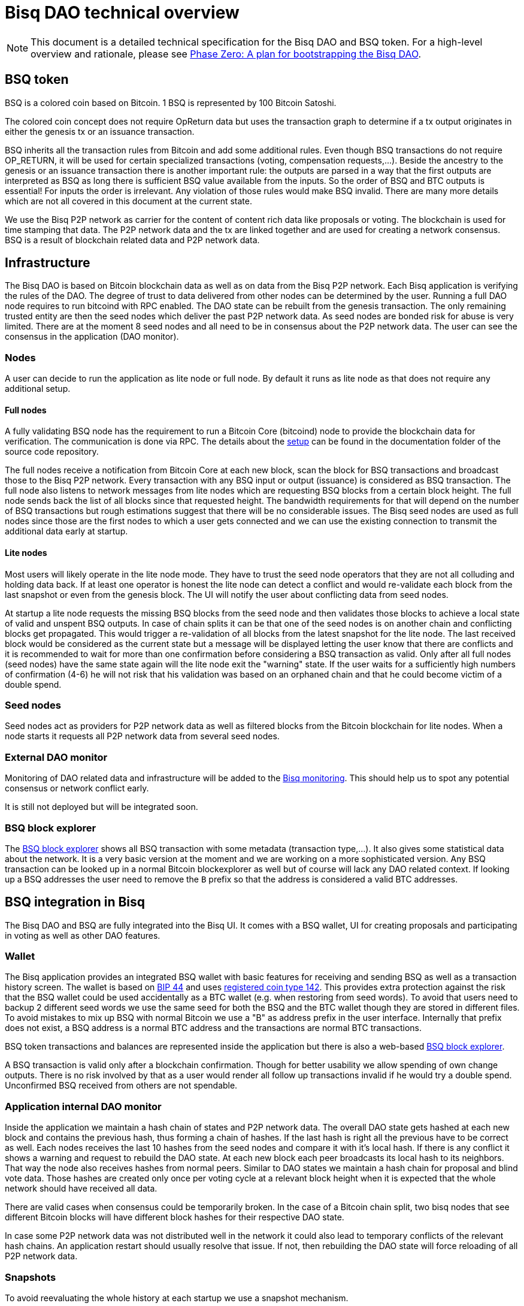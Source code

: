 = Bisq DAO technical overview
:stylesdir: ../css
:docinfodir: ../

NOTE: This document is a detailed technical specification for the Bisq DAO and BSQ token. For a high-level overview and rationale, please see <<phase-zero#, Phase Zero: A plan for bootstrapping the Bisq DAO>>.

== BSQ token
BSQ is a colored coin based on Bitcoin. 1 BSQ is represented by 100 Bitcoin Satoshi.

The colored coin concept does not require OpReturn data but uses the transaction graph to determine if a tx output originates in either the genesis tx or an issuance transaction.

BSQ inherits all the transaction rules from Bitcoin and add some additional rules. Even though BSQ transactions do not require OP_RETURN,  it will be used for certain specialized transactions (voting, compensation requests,...). Beside the ancestry to the genesis or an issuance transaction there is another important rule: the outputs are parsed in a way that the first outputs are interpreted as BSQ as long there is sufficient BSQ value available from the inputs. So the order of BSQ and BTC outputs is essential! For inputs the order is irrelevant. Any violation of those rules would make BSQ invalid. There are many more details which are not all covered in this document at the current state.

We use the Bisq P2P network as carrier for the content of content rich data like proposals or voting. The blockchain is used for time stamping that data. The P2P network data and the tx are linked together and are used for creating a network consensus.
BSQ is a result of blockchain related data and P2P network data.

== Infrastructure
The Bisq DAO is based on Bitcoin blockchain data as well as on data from the Bisq P2P network. Each Bisq application is verifying the rules of the DAO. The degree of trust to data delivered from other nodes can be determined by the user. Running a full DAO node requires to run bitcoind with RPC enabled. The DAO state can be rebuilt from the genesis transaction. The only remaining trusted entity are then the seed nodes which deliver the past P2P network data. As seed nodes are bonded risk for abuse is very limited. There are at the moment 8 seed nodes and all need to be in consensus about the P2P network data. The user can see the consensus in the application (DAO monitor).

=== Nodes
A user can decide to run the application as lite node or full node. By default it runs as lite node as that does not require any additional setup.

==== Full nodes
A fully validating BSQ node has the requirement to run a Bitcoin Core (bitcoind) node to provide the blockchain data for verification. The communication is done via RPC. The details about the https://github.com/bisq-network/bisq/blob/master/docs/dao-setup.md[setup] can be found in the documentation folder of the source code repository.

The full nodes receive a notification from Bitcoin Core at each new block, scan the block for BSQ transactions and broadcast those to the Bisq P2P network. Every transaction with any BSQ input or output (issuance) is considered as BSQ transaction. The full node also listens to network messages from lite nodes which are requesting BSQ blocks from a certain block height. The full node sends back the list of all blocks since that requested height. The bandwidth requirements for that will depend on the number of BSQ transactions but rough estimations suggest that there will be no considerable issues. The Bisq seed nodes are used as full nodes since those are the first nodes to which a user gets connected and we can use the existing connection to transmit the additional data early at startup.

==== Lite nodes
Most users will likely operate in the lite node mode. They have to trust the seed node operators that they are not all colluding and holding data back. If at least one operator is honest the lite node can detect a conflict and would re-validate each block from the last snapshot or even from the genesis block. The UI will notify the user about conflicting data from seed nodes.

At startup a lite node requests the missing BSQ blocks from the seed node and then validates those blocks to achieve a local state of valid and unspent BSQ outputs. In case of chain splits it can be that one of the seed nodes is on another chain and conflicting blocks get propagated. This would trigger a re-validation of all blocks from the latest snapshot for the lite node. The last received block would be considered as the current state but a message will be displayed letting the user know that there are conflicts and it is recommended to wait for more than one confirmation before considering a BSQ transaction as valid. Only after all full nodes (seed nodes) have the same state again will the lite node exit the "warning" state. If the user waits for a sufficiently high numbers of confirmation (4-6) he will not risk that his validation was based on an orphaned chain and that he could become victim of a double spend.

=== Seed nodes
Seed nodes act as providers for P2P network data as well as filtered blocks from the Bitcoin blockchain for lite nodes. When a node starts it requests all P2P network data from several seed nodes.

=== External DAO monitor
Monitoring of DAO related data and infrastructure will be added to the https://monitor.bisq.network/[Bisq monitoring]. This should help us to spot any potential consensus or network conflict early.

It is still not deployed but will be integrated soon.

=== BSQ block explorer
The https://explorer.bisq.network/[BSQ block explorer] shows all BSQ transaction with some metadata (transaction type,...). It also gives some statistical data about the network. It is a very basic version at the moment and we are working on a more sophisticated version. Any BSQ transaction can be looked up in a normal Bitcoin blockexplorer as well but of course will lack any DAO related context. If looking up a BSQ addresses the user need to remove the `B` prefix so that the address is considered a valid BTC addresses.

== BSQ integration in Bisq
The Bisq DAO and BSQ are fully integrated into the Bisq UI. It comes with a BSQ wallet, UI for creating proposals and participating in voting as well as other DAO features.

=== Wallet
The Bisq application provides an integrated BSQ wallet with basic features for receiving and sending BSQ as well as a transaction history screen. The wallet is based on https://github.com/bitcoin/bips/blob/master/bip-0044.mediawiki[BIP 44] and uses https://github.com/satoshilabs/slips/blob/master/slip-0044.md[registered coin type 142]. This provides extra protection against the risk that the BSQ wallet could be used accidentally as a BTC wallet (e.g. when restoring from seed words). To avoid that users need to backup 2 different seed words we use the same seed for both the BSQ and the BTC wallet though they are stored in different files. To avoid mistakes to mix up BSQ with normal Bitcoin we use a "B" as address prefix in the user interface. Internally that prefix does not exist, a BSQ address is a normal BTC address and the transactions are normal BTC transactions.

BSQ token transactions and balances are represented inside the application but there is also a web-based https://explorer.bisq.network/[BSQ block explorer].

A BSQ transaction is valid only after a blockchain confirmation. Though for better usability we allow spending of own change outputs. There is no risk involved by that as a user would render all follow up transactions invalid if he would try a double spend. Unconfirmed BSQ received from others are not spendable.

=== Application internal DAO monitor
Inside the application we maintain a hash chain of states and P2P network data. The overall DAO state gets hashed at each new block and contains the previous hash, thus forming a chain of hashes. If the last hash is right all the previous have to be correct as well. Each nodes receives the last 10 hashes from the seed nodes and compare it with it's local hash. If there is any conflict it shows a warning and request to rebuild the DAO state. At each new block each peer broadcasts its local hash to its neighbors. That way the node also receives hashes from normal peers. Similar to DAO states we maintain a hash chain for proposal and blind vote data. Those hashes are created only once per voting cycle at a relevant block height when it is expected that the whole network should have received all data.

There are valid cases when consensus could be temporarily broken. In the case of a Bitcoin chain split, two bisq nodes that see different Bitcoin blocks will have different block hashes for their respective DAO state.

In case some P2P network data was not distributed well in the network it could also lead to temporary conflicts of the relevant hash chains. An application restart should usually resolve that issue. If not, then rebuilding the DAO state will force reloading of all P2P network data.

=== Snapshots
To avoid reevaluating the whole history at each startup we use a snapshot mechanism.

Every 20 blocks a snapshot mechanism gets triggered. The current state get cloned and kept in memory and if a previous clone exists the previous one will be persisted. At the next snapshot trigger event the latest clone will be persisted and a new clone will be cached again. That way the snapshot is always at least 20 blocks old.

The lite node requests the blocks since the latest snapshot only, so that will be usually max. 20-40 blocks. Just at the first startup when the lite node has only the snapshot shipped with the binary the requested blocks might consume a bit more bandwidth.

If we have monthly releases there would be about 4500 blocks in one months but even with that we expect not more than 1-5 MB of bandwidth to receive the initial blockchain data.

=== Snapshots shipped in releases
Each application release is updated with a recent snapshot version of the DAO state. This data will be used for new users who have not created their own snapshot yet. This saves new users to download the complete historical data and build all from genesis.

The user still can rebuild from genesis if he does not want to trust the developers that they have shipped a correct snapshot. Any discrepancy would be easily detected.

== Blockchain related data
One part of the DAO is based on Bitcoin blockchain data. We use the blockchain for time stamping purposes but transactions do not carry content rich data. Those are provided via the Bisq P2P network.

List of possible BSQ transaction types:

- Genesis tx
- Transfer BSQ tx
- Trade fee tx
- Proposal tx
- Compensation request tx
- Reimbursement request tx
- Blind vote tx
- Vote reveal tx
- Lockup tx
- Unlock tx
- Asset listing fee tx
- Proof of burn tx

Beside those valid transactions a transaction can be unverified, invalid or irregular.
Unverified is the default state for all unconfirmed BSQ transactions. Validation is done once a tx is confirmed.
Invalid transactions are transactions which have violated the validation rules. All BSQ from inputs in such a transaction are destroyed, ie, all the outputs are considered uncolored BTC.
Irregular transactions are transactions which do not comply with their intended use but have not destroyed their BSQ. An example is a proposal tx which got confirmed too late (not in proposal phase) and therefor is invalid as proposal tx, but the BSQ are still valid to be spent.

=== Genesis tx
We use BTC from our donation address to fund the input for the genesis tx. We will issue 3 657 480 BSQ which is equivalent to 3.65748 BTC. The amount of 3 657 480 BSQ is the sum of the 2 500 000 BSQ which we distributed as symbolic https://blockstream.info/testnet/tx/2f194230e23459a9211322c4b1c182cf3f367086e8059aca2f8f44e20dac527a[testnet BSQ] to past contributors back in July 2017 and 1 157 480 BSQ contributors have earned since we started the https://docs.bisq.network/dao/phase-zero.html[DAO phase Zero] in October 2017.

The outputs are the BSQ addresses of all contributors who have contributed to Bisq before we start the DAO on mainnet. All outputs are by definition valid BSQ. The genesis tx is funded with the exact amount including the miner fee so there is no change output.

=== Transfer BSQ tx
To send BSQ to another address is a simple transaction without opReturn. It requires a BSQ input for the transferred BSQ
as well as a BTC input to cover the miner fee. The outputs are the receivers BSQ address, an optional BSQ change output,
and an optional BTC change output.

===== Example sending 10 BSQ:
- Input 1: 0.00003000 BTC (30.00 BSQ, sender)
- Input 2: 0.01 BTC (required BTC for mining fee)
- Output 1: 0.00001000 BTC (10.00 BSQ, receiver)
- Output 1: 0.00002000 BTC (20.00 BSQ, change output back to sender)
- Output 2: 0.0095 BTC (BTC change output)
- Mining fee: 0.0005

=== Trade fee tx
We are invalidating a small amount of BSQ for the trade fee payment. As the burned amount is used as miner fee and not
as a regular tx output we don't have the restriction with the dust limit of 546 Satoshi and can spend fees as small as 0.01 BSQ (equivalent to 1 BTC Satoshi). The fee is the difference of the BSQ input and the BSQ output.

- A BSQ trade fee payment tx could look like this (for a fee with 0.5 BSQ):

- Input 1: 0.00001000 BTC (10.00 BSQ)
- Input 2: 0.1 BTC
- Output 1: 0.00000950 BTC (9.50 BSQ)
- Output 2: 0.09950050 BTC change output
- Mining fee: 0.0005 (0.00049950 BTC + 0.00000050 BTC or 0.50 BSQ)

So in that case we only use 9.50 BSQ of the 10.00 BSQ from the input. As the second output is spending more than the remaining 0.50 BSQ it is invalid as a BSQ output and we consider it as a BTC output. The remaining 0.50 BSQ which was not used in the first output will be used for the mining fee, thus reduces the mining fee which is paid from the BTC input (input 2).

=== Proposal tx
A proposal transaction contains an opReturn output which indicates the type as well as carries the hash of the
proposal payload data.

- Inputs [1-n]: BSQ inputs for BSQ fee
- Inputs [1-n]: BTC inputs for miner fee
- Output [1]: Mandatory BSQ output (BSQ input - fee)
- Outputs [0-1]: BTC change output
- Output [1]: OP_RETURN with opReturnData and amount 0
- Mining fee: BTC mining fee + burned BSQ fee

OpReturn data:

- 1 byte for tx type: 0x10
- 1 byte for version: 0x01
- 20 bytes for hash of proposal payload

The hash is created from the bytes of the proposal payload with tx ID set to null using protobuffer serialization.
It is first hashed with Sha256 and then with Ripemd160 to get a 20 byte hash.

===== Example with a BSQ fee of 2 BSQ:
- Input 1: 0.00001000 BTC (10.00 BSQ)
- Input 2: 0.1 BTC
- Output 1: 0.00000800 BTC (8 BSQ)
- Output 2: 0.09950200 BTC change output
- Output 3: OpReturn data
- Mining fee: 0.0005 (0.00049800 BTC + 0.00000200 BTC or 2 BSQ)

=== Compensation request tx/Reimbursement request tx
Compensation request tx and reimbursement request txs are technically the same and are inheriting the propertied of a
proposal tx but have some additional requirements. They add a BTC output which will be interpreted as a BSQ output at the vote result phase in case the request got accepted by voting.

- Inputs [1-n]: BSQ inputs for BSQ fee
- Inputs [1-n]: BTC inputs BSQ issuance and miner fee
- Output [1]: Mandatory BSQ output (BSQ input - fee)
- Outputs [1]: Issuance candidate output; before voted ok it is BTC afterwards newly issued BSQ
- Outputs [0-1]: BTC change output
- Outputs [1]: OP_RETURN with opReturnData and amount 0
- Mining fee: BTC mining fee + burned BSQ fee

OpReturn data:

1 byte for tx type: Compensation request tx: 0x11 / Reimbursement request: 0x12
1 byte for version: 0x01
20 bytes for hash of request payload

===== Example with a BSQ fee of 2 BSQ and requested issuance amount of 5000 BSQ:
- Input 1: 0.00001000 BTC (10.00 BSQ)
- Input 2: 0.1 BTC
- Output 1: 0.00000800 BTC (8 BSQ)
- Output 2: 0.00500000 BTC (5000 BSQ after positive voting)
- Output 3: 0.09950200 BTC change output
- Output 4: OpReturn data
- Mining fee: 0.0005 (0.00049800 BTC + 0.00000200 BTC or 2 BSQ)

=== Blind vote tx
The blind vote tx contains the hash of the blind vote payload and uses the vote stake as input. The stake is blocked during that phase and is only unlocked by the vote reveal tx. If another transaction would spend the stake the blind vote would become invalid. The blind vote requires a fee in BSQ.

- Inputs [1-n]: BSQ inputs for BSQ fee + stake
- Inputs [1-n]: BTC inputs for miner fee
- Output [1]: Mandatory BSQ output of stake
- Output [0-1] Optional BSQ change output
- Outputs [0-1]: BTC change output
- Output [1]: OP_RETURN with opReturnData and amount 0
- Mining fee: BTC mining fee + burned BSQ fee

OpReturn data:

- 1 byte for tx type: 0x13
- 1 byte for version: 0x01
- 20 bytes for hash of encrypted votes

To create the encrypted votes we use following data:

- Secret key: 128 bit AES key.
- List of a tuple of proposal Tx IDs + vote, sorted by tx ID. Only valid proposals of current cycle are included.

We use protobuffer serialisation for the bytes which will be encrypted with the secret key.

===== Example with a BSQ fee of 2 BSQ and 7000 BSQ vote stake:
- Input 1: 0.008000000 BTC (8000.00 BSQ)
- Input 2: 0.1 BTC
- Output 1: 0.00700000 BTC (7000 BSQ)
- Output 2: 0.00099800 BTC (998 BSQ change output)
- Output 3: 0.09950200 BTC change output
- Output 4: OpReturn data
- Mining fee: 0.0005 (0.00049800 BTC + 0.00000200 BTC or 2 BSQ)

=== Vote reveal tx
The vote reveal tx consumes the stake output from the blind vote tx as only BSQ input. It does not require a BSQ fee.
In the opReturn data we add the secret key for allowing to decrypt our blind vote and a hash of the blind vote list to ensure consensus about the P2P network data used in voting. This hash will be used at the vote result to determine a majority in case different users would have a different list of blind votes which would lead to different vote results and therefor cause consensus failures.

- Input [1]: BSQ input -> stake output of blind vote tx
- Inputs [1-n]: BTC inputs for miner fee
- Output [1]: BSQ output (unlocked stake)
- Outputs [0-1]: BTC change output
- Output [1]: OP_RETURN with opReturnData and amount 0
- Mining fee: BTC mining fee

OpReturn data:

- 1 byte for tx type: 0x14
- 1 byte for version: 0x01
- 20 bytes for hash of blind vote list
- 16 bytes secretKey

The hash of the blind vote list is using all blind vote payload data we have received in that cycle and sort it by blind vote tx ID.
The secretKey is the encoded byte representation of the secret key.

===== Example with 7000 BSQ stake:
- Input 1: 0.00700000 BTC (7000 BSQ)
- Input 2: 0.1 BTC
- Output 1: 0.00700000 BTC (7000 BSQ)
- Output 2: 0.09950000 BTC
- Output 3: OpReturn data
- Mining fee: 0.0005 BTC

=== Lockup tx
The lock tx can be used for locking up funds for a bonded role or for bonded reputation. A certain amount of BSQ will be locked for a defined lock time (in blocks). Only an unlock tx can unlock such locked bonds. Once the unlock tx is confirmed the lock time will be used to determined when the funds can be used in a normal transaction again. During that unlock time the funds must not be moved otherwise it would be invalidated. During the period when the funds are locked up or are in the unlocking state the funds can be confiscated by voting.

- Inputs [1-n]: BSQ inputs
- Inputs [1-n]: BTC inputs for miner fee
- Output [1]: Locked up BSQ
- Outputs [0-1]: BSQ change output
- Outputs [0-1]: BTC change output
- Output [1]: OP_RETURN with opReturnData and amount 0
- Mining fee: BTC mining fee

OpReturn data:

- 1 byte for tx type: 0x15
- 1 byte for version: 0x01
- 1 byte for lockup reason (bonded role 0x01, reputation 0x02)
- 2 bytes for lock time (see: bisq.common.util.Utilities.integerToByteArray for encoding)
- 20 bytes for hash

The hash in case of a bonded role is created from immutable data of the bonded role. Currently we use hashCode but that should be changed to a cryptographic hash.
The hash for a reputation is derived from a salt. The salt is by default a random string as hex or can be any string defined by the user.

===== Example with locking up 4000 BSQ:
- Input 1: 0.00600000 BTC (6000 BSQ)
- Input 2: 0.1 BTC
- Output 1: 0.00400000 BTC (4000 BSQ lockup)
- Output 1: 0.00200000 BTC (2000 BSQ change output)
- Output 2: 0.09950000 BTC
- Output 3: OpReturn data
- Mining fee: 0.0005 BTC

=== Unlock tx
The unlock tx takes the lockup tx output and use the lock time encoded in the opReturn to determine the unlock time.
The BSQ output cannot be used in another tx until the lock time is over. During that time it is in the unlocking state.
Afterwards it is in the unlocked state and can be spent like any normal BSQ output.

- Input [1]: BSQ input from lockup tx lockup output (output index 0)
- Inputs [1-n]: BTC inputs for miner fee
- Output [1]: BSQ unlock output
- Outputs [0-1]: BTC change output
- Mining fee: BTC mining fee

===== Example with unlocking 4000 BSQ:
- Input 1: 0.00400000 BTC (4000 BSQ (from lockup tx output))
- Input 2: 0.1 BTC
- Output 1: 0.00400000 BTC (4000 BSQ unlocking/unlocked state)
- Output 2: 0.09950000 BTC
- Mining fee: 0.0005 BTC

=== Asset listing fee tx
Used for paying the listing fee for an asset. The ticker symbol of the asset is used for the opReturn data to bind the tx to a specific asset.
If BSQ fee is more than the required mining fee we do not use a BTC input and add the remaining BTC to the BTC output.

- Inputs [1-n]: BSQ inputs for listing fee
- Inputs [0-n]: BTC inputs for miner fee
- Output [0-1]: BSQ change output (BSQ input - fee)
- Outputs [0-1]: BTC change output
- Output [1]: OP_RETURN with opReturnData and amount 0
- Mining fee: BTC mining fee + burned BSQ fee

OpReturn data:

- 1 byte for tx type: 0x16
- 1 byte for version: 0x01
- 20 bytes for hash of ticker symbol

We take the bytes of the ticker symbol as UTF 8 string and hash it with Sha256 and then with Ripemd160.

===== Example with a BSQ fee of 20 BSQ:
- Input 1: 0.00010000 BTC (100.00 BSQ)
- Input 2: 0.1 BTC
- Output 1: 0.00008000 BTC (80 BSQ change)
- Output 2: 0.0997 BTC
- Output 3: OpReturn data
- Mining fee: 0.0005 (0.0003 BTC + 0.00020000 BTC or 20 BSQ)

=== Proof of burn tx
A user can put the hash of a arbitrary string (pre image) into a proof of burn tx and burns the user defined amount of
BSQ. He can later use the pre image to prove to any party that he has created that hash. He can also sign any challenge
message and the challenger can verify that he is the key holder of the first input used in that tx.

- Inputs [1-n]: BSQ inputs for burned amount
- Inputs [0-n]: BTC inputs for miner fee
- Output [0-1]: BSQ change output (BSQ input - burned amount)
- Outputs [0-1]: BTC change output
- Output [1]: OP_RETURN with opReturnData and amount 0
- Mining fee: BTC mining fee + burned BSQ fee

OpReturn data:

- 1 byte for tx type: 0x16
- 1 byte for version: 0x01
- 20 bytes for hash of pre image

We take the bytes of the pre image as UTF 8 string and hash it with Sha256 and then with Ripemd160.

===== Example with 20 BSQ burned:
- Input 1: 0.00010000 BTC (100.00 BSQ)
- Input 2: 0.1 BTC
- Output 1: 0.00008000 BTC (80 BSQ change)
- Output 2: 0.0997 BTC
- Output 3: OpReturn data
- Mining fee: 0.0005 (0.0003 BTC + 0.00002000 BTC or 20 BSQ)

== P2P network payloads
Proposals and blind vote data are published over the Bisq P2P network. They have to be published in the correct phase and cycle otherwise they are considered invalid. Each node listens to those messages and persists it locally. At startup each node received the missing data from the seed nodes. The corresponding tx ID is part of the data and is used to map the data to the transaction. The hash of the P2P network data is part of the opReturn data in the transactions. That way we can verify that the mapping of a tx to the data is correct in both directions.

=== Temporary proposal payload
During the proposal phase the user can add and remove proposals. For removing we use the public key which was added when publishing a proposal and verify with a signature if the remove attempt is coming from the same owner. This is the same model as we use in other P2P network data like offer payloads. The data has a time to life of 60 days and after that it will be removed from the local storage.

=== Proposal payload
There are several different types of proposals:

- Compensation request
- Reimbursement requests
- Proposal for changing a parameter
- Proposal for a bonded role
- Proposal for confiscating a bond
- Generic proposal
- Proposal for removing an asset

The proposal contains the tx ID of the proposal transaction. When creating the transaction we add the 20 byte hash of
the proposal data to the opReturn data of the proposal tx. As the tx ID would be part of the proposal data and cannot be
known before the tx is created we leave it empty and set it afterwards. That way we get a mapping in both directions and
can verify later that a proposal payload has a valid tx and the tx data matches the proposal data.

At the break after the proposal phase all nodes publish the proposal payload which uses the proposal from the temporary
proposal payload. This data is now immutable and will be used for voting.

=== Blind vote payload
Blind vote data is published when the user makes his blind vote tx and is managed the same way as proposal payloads, as append only data.

== Governance
Governance happen in a periodic proposal and voting cycle. A cycle consists of distinct phases.

=== Phases
Phases are defined by block height. Each phase is separated with a break to avoid issues with reorgs.

===== Here are the phases and the initial duration values (they can be changed by voting):
 - Proposal phase (compensation requests,...): 3600 blocks, about 25 days
 - Break: 150 blocks
 - Blind vote phase: Approve/decline proposals: 450 blocks, about 3 days
 - Break: 10 blocks
 - Vote reveal phase: 450 blocks, about 3 days
 - Break: 10 blocks
 - Result phase: 10 blocks

The full cycle will last 4680 blocks which is about month if one block takes in average 10 min.

==== Proposal phase
Any BSQ stakeholder can publish a temporary proposal payload during the proposal phase. Own proposals can also be removed.

==== Blind Vote phase
A BSQ stakeholder can vote on any proposal with 3 options: accept, decline or ignore. Not voting on a proposal is same as ignore.
The user defines how much stake they wants to put into their vote. The higher the stake the higher the vote weight compared to other voters. Additional to the stake `merit` is added in case the user has earned BSQ in previous cycles by an accepted compensation request. The issued amount will be accumulated using an aging function. Each issuance lose weight linearly over time and ends after 100 000 blocks (about 2 years) with weight 0. The merit is automatically added to the stake and the sum of both is the vote weight.

When creating the blind vote tx the user also publishes the blind vote payload. We use the same linking of tx ID and payload hash to map them together.

==== Vote reveal phase
When entering the vote reveal phase each voter automatically publishes the vote reveal tx. There is no fee required for that transaction beside the miner fee. No P2P network data is published.

==== Vote result phase
With the vote result phase all nodes calculate the vote result on all proposals and apply the result to the overall BSQ state.
The hash of the blind vote list from the vote reveal tx is used to determine the winning majority in case users had different p2p network payloads of blind votes. The majority is calculated by stake (merit excluded) of the voters. The cycle is valid only if at least 80% of the network has the same hash, otherwise all proposals and requests are considered rejected.

A proposal is considered accepted if the required quorum and threshold are reached. Quorum is the min. amount of accumulated vote weight in BSQ which is required. Threshold is the relationship of accepted votes to total votes. It cannot be lower then 50.01%. Each proposal type has different quorum and threshold parameters, which can all be changed by voting.

In case a proposal data was not available it will be rejected. In case there are 2 accepted change parameter proposals for changing the same parameter to 2 different values we reject both as it shows there is a social consensus issue in the DAO.

=== DAO Parameters
There are many different parameters which can be changed by voting.
Trading fees, voting parameters (threshold and quorum) and durations of the phases and many more.

See the
https://github.com/bisq-network/bisq/blob/3854907c14357680038661c8153095a157efbc5d/core/src/main/java/bisq/core/dao/governance/param/Param.java[Param class] for a complete list.

=== Bonded roles
All roles in the Bisq DAO which can potentially create severe damage are handled as bonded roles. To become a role owner one need to make a request for a bonded role and once accepted by voting they need to lock up the defined bond. The role is only considered active once the bond is locked up.

The required amount for the bond is defined in to https://github.com/bisq-network/bisq/blob/497e202420940372fa1a344f64d375eac710d299/core/src/main/java/bisq/core/dao/state/model/governance/BondedRoleType.java[BondedRoleType enum]. The unlock time is 110 days for all roles.

In severe cases the BSQ stakeholders can make a proposal for confiscating a bond. This will require a very high threshold in voting and is considered an exceptional case which hopefully never ever happens.

Most bonded roles are connected to environments which cannot interact with the Bisq DAO directly. E.g. The Github admin role cannot be revoked by confiscating the role owner as the Bisq DAO has no power over Github. The only exceptions are mediators and arbitrators which will be verified if they are valid bonded role owners before they can be used for a dispute resolution. This is not implemented yet and will be part of the new trade protocol update in the coming months.

=== Bonded reputation
Similar to bonded roles a user can lockup a bond to prove reputation. There is no concrete use case in Bisq at the moment for that feature but we might use that in future for new forms of trade protocols which are based on bonded reputation.

=== Asset listing fee
Assets added to Bisq need to gain enough traders to reach a min. trade volume over a certain time period. Those parameters are part of the DAO parameters and can be changed by voting. If an asset does not reach that threshold it will be removed from the list of assets when creating an altcoin payment account or selecting the preferred currencies in the preferences. Anyone can pay a fee in BSQ to gain a free trial period where this requirements to reach a certain trade volume is lifted. Usually the coin issues will be in that role but it can be done by anyone interested to trade that asset. The fee is initially 1 BSQ per day of trial period and a min. of 30 days. The fee can be changed by voting.

If a asset got removed by a `Remove Asset Proposal` it cannot be activated by the listing fee anymore. Also already paid listing fee is lost in that case.

=== Proof of burn
The advanced feature does not have a concrete use but might be used in some future features.
Burning BSQ can also be used as a form or reputation. If one is willing to burn some money and can use that proof for other activities (e.g. securing a trade) they will be interested that this form of reputation by burning BSQ will not become pointless in case he was publicly proven as scammer. The user can prove that he was the originator of that transaction by providing the pre-image to a hash, which gets added to the opReturn data as well as he can sign any challenge message to prove he had funded that transaction. We use the EC key from the first input for the signature.

== Disclaimer

This document does not cover all details and cannot be used as basis for implementation fo BSQ features or for
creating self crafted transactions. The source code it the only real specification. It is NOT recommended to create
custom BSQ transactions as tiny mistakes can lead to destroyed BSQ. Bisq developers will not care about transactions
which might be valid with the current rule set but which have not been created by the Bisq application. In future
updates rules might become more strict and might break such externally created transactions. Requirements for backward compatibility will only consider use cases and tx structures created by the Bisq application.

Please note that currently it is not recommended to send BSQ to a hardware wallet. Handling the miner fee might cause invalidation of the BSQ funds or cause losses if precious BSQ is used to pay the miner fee. We will publish some instructions how to do that in a safe way in the coming months.
